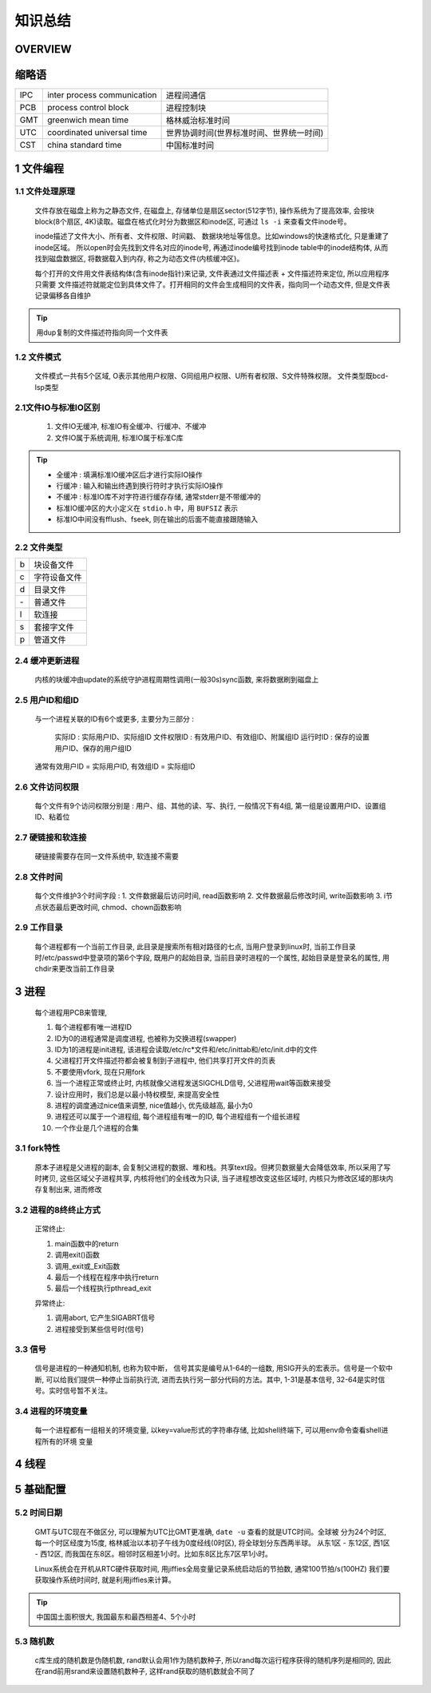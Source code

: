 知识总结
========================

OVERVIEW
------------------------

   .. image:: .images/ov.png


缩略语
------------------------

================= ===================================================== =============================================================
IPC               inter process communication                           进程间通信
PCB               process control block                                 进程控制块
GMT               greenwich mean time                                   格林威治标准时间
UTC               coordinated universal time                            世界协调时间(世界标准时间、世界统一时间)
CST               china standard time                                   中国标准时间
================= ===================================================== =============================================================

1 文件编程
------------------------

1.1 文件处理原理
*****************

   文件存放在磁盘上称为之静态文件, 在磁盘上, 存储单位是扇区sector(512字节), 操作系统为了提高效率, 
   会按块block(8个扇区, 4K)读取。磁盘在格式化时分为数据区和inode区, 可通过 ``ls -i`` 来查看文件inode号。
   
   inode描述了文件大小、所有者、文件权限、时间戳、 数据块地址等信息。比如windows的快速格式化, 只是重建了inode区域。
   所以open时会先找到文件名对应的inode号, 再通过inode编号找到inode table中的inode结构体, 从而找到磁盘数据区, 
   将数据载入到内存, 称之为动态文件(内核缓冲区)。

   每个打开的文件用文件表结构体(含有inode指针)来记录, 文件表通过文件描述表 + 文件描述符来定位, 所以应用程序只需要
   文件描述符就能定位到具体文件了。打开相同的文件会生成相同的文件表，指向同一个动态文件, 但是文件表记录偏移各自维护

.. image:: .images/pcb.png

.. tip:: 
   
   用dup复制的文件描述符指向同一个文件表

1.2 文件模式
*****************

   文件模式一共有5个区域, O表示其他用户权限、G同组用户权限、U所有者权限、S文件特殊权限。
   文件类型既bcd-lsp类型
   
.. image:: .images/stmode.png


2.1文件IO与标准IO区别
***************************


   1. 文件IO无缓冲, 标准IO有全缓冲、行缓冲、不缓冲
   2. 文件IO属于系统调用, 标准IO属于标准C库


.. tip:: 
  
   - 全缓冲 : 填满标准IO缓冲区后才进行实际IO操作
   - 行缓冲 : 输入和输出终遇到换行符时才执行实际IO操作
   - 不缓冲 : 标准IO库不对字符进行缓存存储, 通常stderr是不带缓冲的
   - 标准IO缓冲区的大小定义在 ``stdio.h`` 中，用 ``BUFSIZ`` 表示
   - 标准IO中间没有fflush、fseek, 则在输出的后面不能直接跟随输入


2.2 文件类型
***************************

==== ============================
b    块设备文件
c    字符设备文件
d    目录文件
\-   普通文件
l    软连接
s    套接字文件
p    管道文件
==== ============================

2.4 缓冲更新进程
***************************

   内核的块缓冲由update的系统守护进程周期性调用(一般30s)sync函数, 来将数据刷到磁盘上

2.5 用户ID和组ID
***************************

   与一个进程关联的ID有6个或更多, 主要分为三部分 : 
   
      实际ID     : 实际用户ID、实际组ID 
      文件权限ID : 有效用户ID、有效组ID、附属组ID 
      运行时ID   : 保存的设置用户ID、保存的用户组ID 

   通常有效用户ID = 实际用户ID, 有效组ID = 实际组ID

2.6 文件访问权限
***************************

 每个文件有9个访问权限分别是 : 用户、组、其他的读、写、执行,  
 一般情况下有4组, 第一组是设置用户ID、设置组ID、粘着位

2.7 硬链接和软连接
***************************

   硬链接需要存在同一文件系统中, 软连接不需要

2.8 文件时间
***************************

   每个文件维护3个时间字段 : 
   1. 文件数据最后访问时间, read函数影响
   2. 文件数据最后修改时间, write函数影响
   3. i节点状态最后更改时间, chmod、chown函数影响

2.9 工作目录
***************************

   每个进程都有一个当前工作目录, 此目录是搜索所有相对路径的七点, 当用户登录到linux时, 
   当前工作目录时/etc/passwd中登录项的第6个字段, 既用户的起始目录, 当前目录时进程的一个属性, 
   起始目录是登录名的属性, 用chdir来更改当前工作目录

3 进程
------------------------

   每个进程用PCB来管理, 

   1. 每个进程都有唯一进程ID
   2. ID为0的进程通常是调度进程, 也被称为交换进程(swapper)
   3. ID为1的进程是init进程, 该进程会读取/etc/rc*文件和/etc/inittab和/etc/init.d中的文件
   4. 父进程打开文件描述符都会被复制到子进程中, 他们共享打开文件的页表
   5. 不要使用vfork, 现在只用fork
   6. 当一个进程正常或终止时, 内核就像父进程发送SIGCHLD信号, 父进程用wait等函数来接受
   7. 设计应用时，我们总是以最小特权模型, 来提高安全性
   8. 进程的调度通过nice值来调整, nice值越小, 优先级越高, 最小为0
   9. 进程还可以属于一个进程组, 每个进程组有唯一的ID, 每个进程组有一个组长进程
   10. 一个作业是几个进程的合集

3.1 fork特性
******************

   原本子进程是父进程的副本, 会复制父进程的数据、堆和栈。共享text段。但拷贝数据量大会降低效率,
   所以采用了写时拷贝, 这些区域父子进程共享, 内核将他们的全线改为只读, 当子进程想改变这些区域时, 
   内核只为修改区域的那块内存复制出来, 进而修改

3.2 进程的8终终止方式
************************

   正常终止:
   
   1. main函数中的return
   2. 调用exit()函数
   3. 调用_exit或_Exit函数
   4. 最后一个线程在程序中执行return
   5. 最后一个线程执行pthread_exit

   异常终止:

   1. 调用abort, 它产生SIGABRT信号
   2. 进程接受到某些信号时(信号)


3.3 信号
************************

   信号是进程的一种通知机制, 也称为软中断， 信号其实是编号从1-64的一组数, 用SIG开头的宏表示。信号是一个软中断,
   可以给我们提供一种停止当前执行流, 进而去执行另一部分代码的方法。其中, 1-31是基本信号, 32-64是实时信号。实时信号暂不关注。

3.4 进程的环境变量
************************

   每一个进程都有一组相关的环境变量, 以key=value形式的字符串存储, 比如shell终端下, 可以用env命令查看shell进程所有的环境
   变量


.. image:: .images/signal.png

4 线程
------------------------


5 基础配置
------------------------

5.2 时间日期
****************

   GMT与UTC现在不做区分, 可以理解为UTC比GMT更准确, ``date -u`` 查看的就是UTC时间。全球被
   分为24个时区, 每一个时区经度为15度, 格林威治以本初子午线为0度经线(0时区), 将全球划分东西两半球。
   从东1区 - 东12区, 西1区 - 西12区, 而我国在东8区。相邻时区相差1小时。比如东8区比东7区早1小时。

   Linux系统会在开机从RTC硬件获取时间, 用jiffies全局变量记录系统启动后的节拍数, 通常100节拍/s(100HZ)
   我们要获取操作系统时间时, 就是利用jiffies来计算。

.. tip:: 
   
   中国国土面积很大, 我国最东和最西相差4、5个小时

5.3 随机数
****************

   c库生成的随机数是伪随机数, rand默认会用1作为随机数种子, 所以rand每次运行程序获得的随机序列是相同的, 
   因此在rand前用srand来设置随机数种子, 这样rand获取的随机数就会不同了




